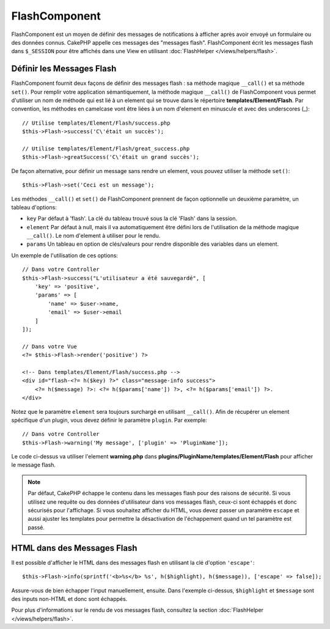 FlashComponent
##############

.. php:namespace:: Cake\Controller\Component

.. php:class:: FlashComponent(ComponentCollection $collection, array $config = [])

FlashComponent est un moyen de définir des messages de notifications à afficher
après avoir envoyé un formulaire ou des données connus. CakePHP appelle
ces messages des "messages flash". FlashComponent écrit les messages flash dans
``$_SESSION`` pour être affichés dans une View en utilisant
:doc:`FlashHelper </views/helpers/flash>`.

Définir les Messages Flash
==========================

FlashComponent fournit deux façons de définir des messages flash : sa méthode
magique ``__call()`` et sa méthode ``set()``. Pour remplir votre application
sémantiquement, la méthode magique ``__call()`` de FlashComponent vous permet
d'utiliser un nom de méthode qui est lié à un element qui se trouve dans le
répertoire **templates/Element/Flash**. Par convention, les méthodes en
camelcase vont être liées à un nom d'element en minuscule et avec des
underscores (_)::

    // Utilise templates/Element/Flash/success.php
    $this->Flash->success('C\'était un succès');

    // Utilise templates/Element/Flash/great_success.php
    $this->Flash->greatSuccess('C\'était un grand succès');

De façon alternative, pour définir un message sans rendre un element,
vous pouvez utiliser la méthode ``set()``::

    $this->Flash->set('Ceci est un message');

.. versionadded:: 3.1

    Les messages Flash peuvent maintenant s'empiler. Des appels
    successifs à ``set()`` et ``__call()`` avec la même clé ajouteront les messages à
    ``$_SESSION``. Si vous souhaitez conserver l'ancien comportement (un message malgré
    plusieurs appels successifs), définissez le paramètre ``clear`` à ``true`` quand
    vous configurez le Component.

Les méthodes ``__call()`` et ``set()`` de FlashComponent prennent de façon
optionnelle un deuxième paramètre, un tableau d'options:

* ``key`` Par défaut à 'flash'. La clé du tableau trouvé sous la clé 'Flash'
  dans la session.
* ``element`` Par défaut à null, mais il va automatiquement être défini lors de
  l'utilisation de la méthode magique ``__call()``. Le nom d'element à utiliser
  pour le rendu.
* ``params`` Un tableau en option de clés/valeurs pour rendre disponible des
  variables dans un element.

.. versionadded:: 3.1

    Une nouvelle option ``clear`` a été ajoutée. Elle doit être un
    ``bool`` et vous permet de supprimer tous les messages de la pile pour en commencer
    une nouvelle.

Un exemple de l'utilisation de ces options::

    // Dans votre Controller
    $this->Flash->success("L'utilisateur a été sauvegardé", [
        'key' => 'positive',
        'params' => [
            'name' => $user->name,
            'email' => $user->email
        ]
    ]);

    // Dans votre Vue
    <?= $this->Flash->render('positive') ?>

    <!-- Dans templates/Element/Flash/success.php -->
    <div id="flash-<?= h($key) ?>" class="message-info success">
        <?= h($message) ?>: <?= h($params['name']) ?>, <?= h($params['email']) ?>.
    </div>

Notez que le paramètre ``element`` sera toujours surchargé en utilisant
``__call()``. Afin de récupérer un element spécifique d'un plugin, vous
devez définir le paramètre ``plugin``.
Par exemple::

    // Dans votre Controller
    $this->Flash->warning('My message', ['plugin' => 'PluginName']);

Le code ci-dessus va utiliser l'element **warning.php** dans
**plugins/PluginName/templates/Element/Flash** pour afficher le message
flash.

.. note::

    Par défaut, CakePHP échappe le contenu dans les messages flash pour des
    raisons de sécurité. Si vous utilisez une requête ou des données
    d'utilisateur dans vos messages flash, ceux-ci sont échappés et donc
    sécurisés pour l'affichage. Si vous souhaitez afficher du HTML, vous devez
    passer un paramètre ``escape`` et aussi ajuster les templates pour permettre
    la désactivation de l'échappement quand un tel paramètre est passé.

HTML dans des Messages Flash
============================

.. versionadded:: 3.3.3

Il est possible d'afficher le HTML dans des messages flash en utilisant la clé
d'option ``'escape'``::

    $this->Flash->info(sprintf('<b>%s</b> %s', h($highlight), h($message)), ['escape' => false]);

Assure-vous de bien échapper l'input manuellement, ensuite. Dans l'exemple
ci-dessus, ``$highlight`` et ``$message`` sont des inputs non-HTML et donc sont
échappés.

Pour plus d'informations sur le rendu de vos messages flash, consultez la
section :doc:`FlashHelper </views/helpers/flash>`.
